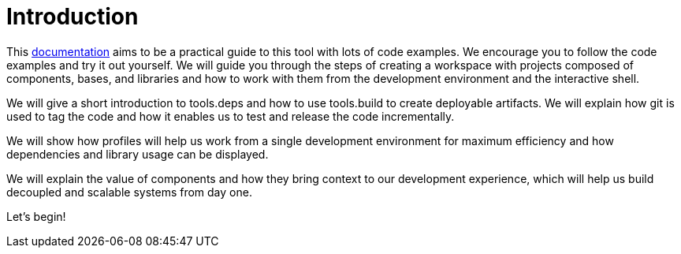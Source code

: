 = Introduction
:cljdoc-doc-url: https://cljdoc.org/d/polylith/clj-poly/CURRENT/doc

This {cljdoc-doc-url}/readme[documentation] aims to be a practical guide to this tool with lots of code examples.
We encourage you to follow the code examples and try it out yourself.
We will guide you through the steps of creating a workspace with projects composed of components, bases, and libraries
and how to work with them from the development environment and the interactive shell.

We will give a short introduction to tools.deps and how to use tools.build to create deployable artifacts.
We will explain how git is used to tag the code and how it enables us to test and release the code incrementally.

We will show how profiles will help us work from a single development environment for maximum efficiency
and how dependencies and library usage can be displayed.

We will explain the value of components and how they bring context to our development experience,
which will help us build decoupled and scalable systems from day one.

Let's begin!
